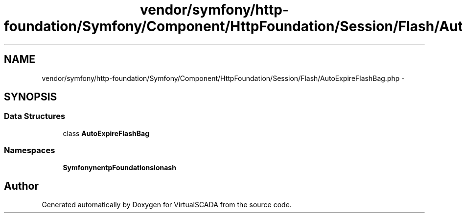 .TH "vendor/symfony/http-foundation/Symfony/Component/HttpFoundation/Session/Flash/AutoExpireFlashBag.php" 3 "Tue Apr 14 2015" "Version 1.0" "VirtualSCADA" \" -*- nroff -*-
.ad l
.nh
.SH NAME
vendor/symfony/http-foundation/Symfony/Component/HttpFoundation/Session/Flash/AutoExpireFlashBag.php \- 
.SH SYNOPSIS
.br
.PP
.SS "Data Structures"

.in +1c
.ti -1c
.RI "class \fBAutoExpireFlashBag\fP"
.br
.in -1c
.SS "Namespaces"

.in +1c
.ti -1c
.RI " \fBSymfony\\Component\\HttpFoundation\\Session\\Flash\fP"
.br
.in -1c
.SH "Author"
.PP 
Generated automatically by Doxygen for VirtualSCADA from the source code\&.
